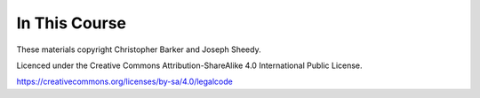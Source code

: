 In This Course
==============

.. ifslides::

    +----------------------+-----------------------+
    | Lectures:            | Materials:            |
    +======================+=======================+
    | .. toctree::         | .. toctree::          |
    |     :maxdepth: 1     |     :maxdepth: 1      |
    |                      |                       |
    |     session01        |     homework/index    |
    |     session02        |      |
    |     session03        |                       |
    |     session04        |                       |
    |     session05        |                       |
    |     session06        |                       |
    |     session07        |                       |
    |     session08        |                       |
    +----------------------+-----------------------+

.. ifnotslides::

    Lectures:
    ---------

    .. toctree::
        :maxdepth: 1

        session01
        session02
        session03
        session04
        session05
        session06
        session07
        session08

    Materials:
    ----------

    .. toctree::
        :maxdepth: 2

        homework/index

.. rst-class:: credit

These materials copyright Christopher Barker and Joseph Sheedy.

Licenced under the Creative Commons Attribution-ShareAlike 4.0 International Public License.

https://creativecommons.org/licenses/by-sa/4.0/legalcode



